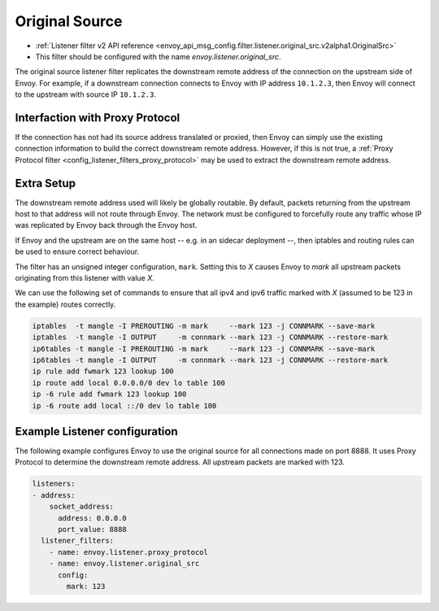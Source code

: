 .. _config_listener_filters_original_src:

Original Source
===============

* :ref:`Listener filter v2 API reference <envoy_api_msg_config.filter.listener.original_src.v2alpha1.OriginalSrc>`
* This filter should be configured with the name *envoy.listener.original_src*.

The original source listener filter replicates the downstream remote address of
the connection on the upstream side of Envoy. For example, if a downstream
connection connects to Envoy with IP address ``10.1.2.3``, then Envoy will
connect to the upstream with source IP ``10.1.2.3``.

Interfaction with Proxy Protocol
--------------------------------

If the connection has not had its source address translated or proxied, then
Envoy can simply use the existing connection information to build the correct
downstream remote address. However, if this is not true, a
:ref:`Proxy Protocol filter <config_listener_filters_proxy_protocol>` may be
used to extract the downstream remote address.

Extra Setup
-----------

The downstream remote address used will likely be globally routable. By default,
packets returning from the upstream host to that address will not route through
Envoy. The network must be configured to forcefully route any traffic whose IP
was replicated by Envoy back through the Envoy host.

If Envoy and the upstream are on the same host -- e.g. in an sidecar deployment
--, then iptables and routing rules can be used to ensure correct behaviour.

The filter has an unsigned integer configuration, ``mark``. Setting this to *X*
causes Envoy to *mark* all upstream packets originating from this listener with
value *X*.

We can use the following set of commands to ensure that all ipv4 and ipv6
traffic marked with *X* (assumed to be 123 in the example) routes correctly.

.. code-block:: text

  iptables  -t mangle -I PREROUTING -m mark     --mark 123 -j CONNMARK --save-mark
  iptables  -t mangle -I OUTPUT     -m connmark --mark 123 -j CONNMARK --restore-mark
  ip6tables -t mangle -I PREROUTING -m mark     --mark 123 -j CONNMARK --save-mark
  ip6tables -t mangle -I OUTPUT     -m connmark --mark 123 -j CONNMARK --restore-mark
  ip rule add fwmark 123 lookup 100
  ip route add local 0.0.0.0/0 dev lo table 100
  ip -6 rule add fwmark 123 lookup 100
  ip -6 route add local ::/0 dev lo table 100


Example Listener configuration
------------------------------

The following example configures Envoy to use the original source for all
connections made on port 8888. It uses Proxy Protocol to determine the
downstream remote address. All upstream packets are marked with 123.

.. code-block:: yaml

  listeners:
  - address:
      socket_address:
        address: 0.0.0.0
        port_value: 8888
    listener_filters:
      - name: envoy.listener.proxy_protocol
      - name: envoy.listener.original_src
        config:
          mark: 123
